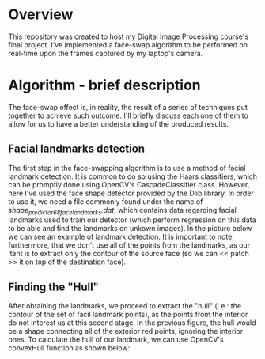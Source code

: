 * Overview
This repository was created to host my Digital Image Processing course's final project. I've implemented a face-swap algorithm to be performed on real-time upon the frames captured by my laptop's camera.

* Algorithm - brief description
The face-swap effect is, in reality, the result of a series of techniques put together to achieve such outcome. I'll briefly discuss each one of them to allow for us to have a better understanding of the produced results.
** Facial landmarks detection
The first step in the face-swapping algorithm is to use a method of facial landmark detection. It is common to do so using the Haars classifiers, which can be promptly done using OpenCV's CascadeClassifier class. However, here I've used the face shape detector provided by the Dlib library. In order to use it, we need a file commonly found under the name of /shape_predictor_68_face_landmarks.dat/, which contains data regarding facial landmarks used to train our detector (which perform regression on this data to be able and find the landmarks on unkown images). In the picture below we can see an example of landmark detection. It is important to note, furthermore, that we don't use all of the points from the landmarks, as our itent is to extract only the contour of the source face (so we can << patch >> it on top of the destination face).

[[./figures/landmarks.png]]

** Finding the "Hull"
After obtaining the landmarks, we proceed to extract the "hull" (i.e.: the contour of the set of facil landmark points), as the points from the interior do not interest us at this second stage. In the previous figure, the hull would be a shape connecting all of the exterior red points, ignoring the interior ones. To calculate the hull of our landmark, we can use OpenCV's convexHull function as shown below:


